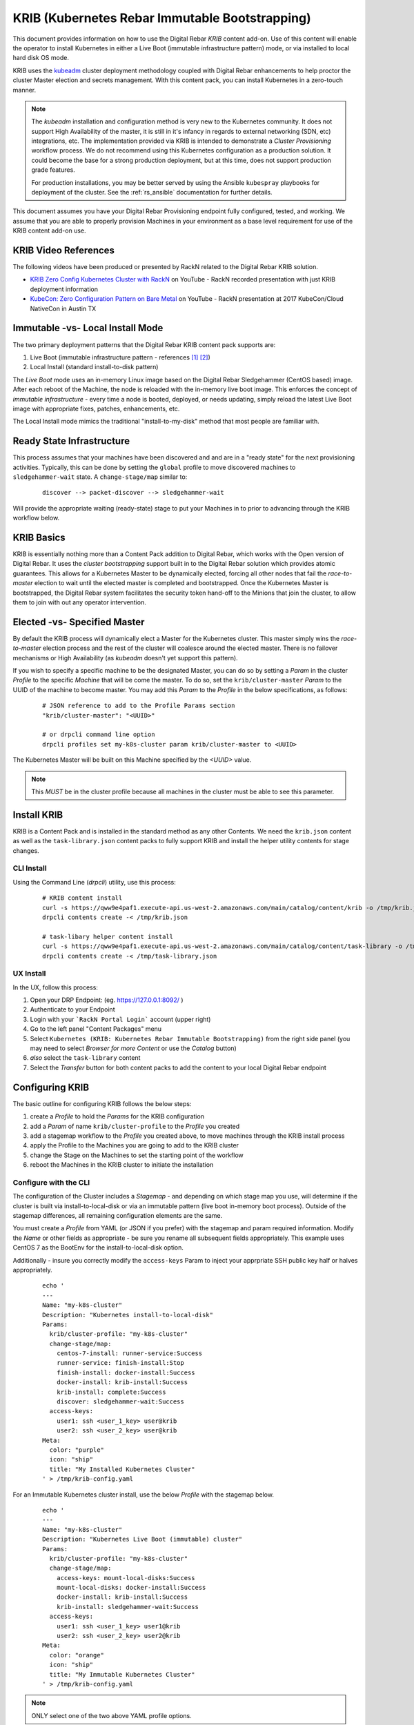 
.. _rs_krib:

KRIB (Kubernetes Rebar Immutable Bootstrapping)
~~~~~~~~~~~~~~~~~~~~~~~~~~~~~~~~~~~~~~~~~~~~~~~

This document provides information on how to use the Digital Rebar *KRIB* content add-on.  Use of this content will enable the operator to install Kubernetes in either a Live Boot (immutable infrastructure pattern) mode, or via installed to local hard disk OS mode.  

KRIB uses the `kubeadm <https://kubernetes.io/docs/setup/independent/create-cluster-kubeadm/>`_ cluster deployment methodology coupled with Digital Rebar enhancements to help proctor the cluster Master election and secrets management.  With this content pack, you can install Kubernetes in a zero-touch manner.  

.. note:: The `kubeadm` installation and configuration method is very new to the Kubernetes community.  It does not support High Availability of the master, it is still in it's infancy in regards to external networking (SDN, etc) integrations, etc.  The implementation provided via KRIB is intended to demonstrate a *Cluster Provisioning* workflow process.  We do not recommend using this Kubernetes configuration as a production solution.   It could become the base for a strong production deployment, but at this time, does not support production grade features.  

  For production installations, you may be better served by using the Ansible ``kubespray`` playbooks for deployment of the cluster.  See the :ref:`rs_ansible` documentation for further details.

This document assumes you have your Digital Rebar Provisioning endpoint fully configured, tested, and working.  We assume that you are able to properly provision Machines in your environment as a base level requirement for use of the KRIB content add-on use.

KRIB Video References
---------------------

The following videos have been produced or presented by RackN related to the Digital Rebar KRIB solution. 

* `KRIB Zero Config Kubernetes Cluster with RackN <https://youtu.be/OMm6Oz1NF6I>`_ on YouTube - RackN recorded presentation with just KRIB deployment information
* `KubeCon: Zero Configuration Pattern on Bare Metal <https://youtu.be/Psm9aOWzfWk>`_ on YouTube - RackN presentation at 2017 KubeCon/Cloud NativeCon in Austin TX

Immutable -vs- Local Install Mode
---------------------------------

The two primary deployment patterns that the Digital Rebar KRIB content pack supports are:

#. Live Boot (immutable infrastructure pattern - references [#]_ [#]_)
#. Local Install (standard install-to-disk pattern)

The *Live Boot* mode uses an in-memory Linux image based on the Digital Rebar Sledgehammer (CentOS based) image.  After each reboot of the Machine, the node is reloaded with the in-memory live boot image.  This enforces the concept of *immutable infrastructure* - every time a node is booted, deployed, or needs updating, simply reload the latest Live Boot image with appropriate fixes, patches, enhancements, etc. 

The Local Install mode mimics the traditional "install-to-my-disk" method that most people are familiar with. 

Ready State Infrastructure
--------------------------

This process assumes that your machines have been discovered and and are in a "ready state" for the next provisioning activities.  Typically, this can be done by setting the ``global`` profile to move discovered machines to ``sledgehammer-wait`` state.  A ``change-stage/map`` similar to:
  ::

    discover --> packet-discover --> sledgehammer-wait

Will provide the appropriate waiting (ready-state) stage to put your Machines in to prior to advancing through the KRIB workflow below.



KRIB Basics
-----------

KRIB is essentially nothing more than a Content Pack addition to Digital Rebar, which works with the Open version of Digital Rebar.  It uses the *cluster bootstrapping* support built in to the Digital Rebar solution which provides atomic guarantees.  This allows for a Kubernetes Master to be dynamically elected, forcing all other nodes that fail the *race-to-master* election to wait until the elected master is completed and bootstrapped.  Once the Kubernetes Master is bootstrapped, the Digital Rebar system facilitates the security token hand-off to the Minions that join the cluster, to allow them to join with out any operator intervention.  

Elected -vs- Specified Master
-----------------------------

By default the KRIB process will dynamically elect a Master for the Kubernetes cluster.  This master simply wins the *race-to-master* election process and the rest of the cluster will coalesce around the elected master.   There is no failover mechanisms or High Availability (as *kubeadm* doesn't yet support this pattern).  

If you wish to specify a specific machine to be the designated Master, you can do so by setting a *Param* in the cluster *Profile* to the specific *Machine* that will be come the master.  To do so, set the ``krib/cluster-master``  *Param* to the UUID of the machine to become master.  You may add this *Param* to the *Profile* in the below specifications, as follows:

  ::

    # JSON reference to add to the Profile Params section
    "krib/cluster-master": "<UUID>"

    # or drpcli command line option
    drpcli profiles set my-k8s-cluster param krib/cluster-master to <UUID>

The Kubernetes Master will be built on this Machine specified by the *<UUID>* value.

.. note:: This *MUST* be in the cluster profile because all machines in the cluster must be able to see this parameter.

Install KRIB
------------

KRIB is a Content Pack and is installed in the standard method as any other Contents.   We need the ``krib.json`` content as well as the ``task-library.json`` content packs to fully support KRIB and install the helper utility contents for stage changes. 


CLI Install
===========


Using the Command Line (`drpcli`) utility, use this process:
  ::

    # KRIB content install
    curl -s https://qww9e4paf1.execute-api.us-west-2.amazonaws.com/main/catalog/content/krib -o /tmp/krib.json
    drpcli contents create -< /tmp/krib.json

    # task-libary helper content install
    curl -s https://qww9e4paf1.execute-api.us-west-2.amazonaws.com/main/catalog/content/task-library -o /tmp/task-library.json
    drpcli contents create -< /tmp/task-library.json


UX Install
==========

In the UX, follow this process:

#. Open your DRP Endpoint: (eg. https://127.0.0.1:8092/ )
#. Authenticate to your Endpoint
#. Login with your ```RackN Portal Login``` account (upper right)
#. Go to the left panel "Content Packages" menu 
#. Select ``Kubernetes (KRIB: Kubernetes Rebar Immutable Bootstrapping)`` from the right side panel (you may need to select *Browser for more Content* or use the *Catalog* button)
#. *also* select the ``task-library`` content
#. Select the *Transfer* button for both content packs to add the content to your local Digital Rebar endpoint


Configuring KRIB
----------------

The basic outline for configuring KRIB follows the below steps:

#. create a *Profile* to hold the *Params* for the KRIB configuration
#. add a *Param* of name ``krib/cluster-profile`` to the *Profile* you created
#. add a stagemap workflow to the *Profile* you created above, to move machines through the KRIB install process
#. apply the Profile to the Machines you are going to add to the KRIB cluster
#. change the Stage on the Machines to set the starting point of the workflow
#. reboot the Machines in the KRIB cluster to initiate the installation

Configure with the CLI
======================

The configuration of the Cluster includes a *Stagemap* - and depending on which stage map you use, will determine if the cluster is built via install-to-local-disk or via an immutable pattern (live boot in-memory boot process).   Outside of the stagemap differences, all remaining configuration elements are the same. 

You must create a *Profile* from YAML (or JSON if you prefer) with the stagemap and param required information. Modify the *Name* or other fields as appropriate - be sure you rename all subsequent fields appropriately.  This example uses CentOS 7 as the BootEnv for the install-to-local-disk option.  

Additionally - insure you correctly modify the ``access-keys`` Param to inject your apprpriate SSH public key half or halves appropriately.

  ::

    echo '
    ---
    Name: "my-k8s-cluster"
    Description: "Kubernetes install-to-local-disk"
    Params:
      krib/cluster-profile: "my-k8s-cluster"
      change-stage/map:
        centos-7-install: runner-service:Success
        runner-service: finish-install:Stop
        finish-install: docker-install:Success
        docker-install: krib-install:Success
        krib-install: complete:Success
        discover: sledgehammer-wait:Success
      access-keys:
        user1: ssh <user_1_key> user@krib
        user2: ssh <user_2_key> user@krib
    Meta:
      color: "purple"
      icon: "ship"
      title: "My Installed Kubernetes Cluster"
    ' > /tmp/krib-config.yaml


For an Immutable Kubernetes cluster install, use the below *Profile* with the stagemap below.
  ::

    echo '
    ---
    Name: "my-k8s-cluster"
    Description: "Kubernetes Live Boot (immutable) cluster"
    Params:
      krib/cluster-profile: "my-k8s-cluster"
      change-stage/map:
        access-keys: mount-local-disks:Success
        mount-local-disks: docker-install:Success
        docker-install: krib-install:Success
        krib-install: sledgehammer-wait:Success
      access-keys:
        user1: ssh <user_1_key> user1@krib
        user2: ssh <user_2_key> user2@krib
    Meta:
      color: "orange"
      icon: "ship"
      title: "My Immutable Kubernetes Cluster"
    ' > /tmp/krib-config.yaml

.. note:: ONLY select one of the two above YAML profile options.  

Apply/create the Profile 
  ::

    drpcli profiles create - < /tmp/krib-config.yaml

.. note:: The following commands should be applied to all of the Machines you wish to enroll in your KRIB cluster.  Each Machine needs to be referenced by the Digital Rebar Machine UUID.  This example shows how to collect the UUIDs, then you will need to assign them to the ``UUIDS`` variable.  We re-use this variable throughout the below documentation within the shell function named *my_machines*.  We also show the correct ``drpcli`` command that should be run for you by the helper function, for your reference. 

Create our helper shell function *my_machines*
  ::

    function my_machines() { for U in $UUIDS; do set -x; drpcli machines $1 $U $2; set +x; done; }

List your Machines to determine which to apply the Profile to
  ::

    drpcli machines list | jq -r '.[] | "\(.Name) : \(.Uuid)"'

IF YOU WANT to make ALL Machines in your endpoint use KRIB, do:
  ::

    export UUIDS=`drpcli machines list | jq -r '.[].Uuid'`
    
Otherwise - individually add them to the *UUIDS* variable, like:
  ::
    
    export UUIDS="UUID_1 UUID_2 ... UUID_n"

Add the Profile to your machines that will be enrolled in the cluster

  ::

    my_machines addprofile my-k8s-cluster

    # runs example command:
    # drpcli machines addprofile <UUID> my-k8s-cluster

Change stage on the Machines to initiate the Workflow transition.  YOU MUST select the correct stage, dependent on your install type (Immutable/Live Boot mode or install-to-local-disk mode).  For Live Boot mode, select the stage ``ssh-access`` and for the install-to-local-disk mode select the stage ``centos-7-install``.

  ::

    # for Live Boot/Immutable Kubernetes mode
    my_machines stage ssh-access

    # for intall-to-local-disk mode:
    my_machines stage centos-7-install

    # runs example command:
    # drpcli machines stage <UUID> ssh-access
    # or
    # drpcli machines stage <UUID> centos-7-install

    # if fails, try below for each UUID - there is a potential "stage" change bug in CLI
    # drpcli machines update <UUID> '{ "Stage": "ssh-access" }'
    # or
    # drpcli machines update <UUID> '{ "Stage": "centos-7-install" }'


For the *install-to-local-disk* mode, you now need to reboot the Machines you modified above.  

.. note:: You can do this through your own tooling or power control methods.  For example, via IPMI protocol, Console access and rebooting, physically power cycling the machine, or other methods. 

  Digital Rebar Provision does support installing Plugin Providers that implement IPMI control (power on/off/reboot) actions.  Some of these are available for free as a Registered user, some of these are Paid pieces.   Please see your UX ``Contents`` menu for the status of each plugin provider.   

If you are using the RackN `IPMI` plugin provider (free or paid piece), you can do this with the following commands:
  ::

    my_machines action powercycle

    # runs example command:
    # drpcli machines action <UUID> powercycle

Configure with the UX
=====================

The below example outlines the process for the UX.  

RackN assumes the use of CentOS 7 BootEnv during this process.  However, it should theoretically work on most of the BootEnvs.  We have not tested it, and your mileage will absolutely vary... 

1. create a *Profile* for the Kubernetes Cluster (e.g. ``my-k8s-cluster``)
2. add a *Param* to that *Profile*: ``krib/cluster-profile`` = ``my-k8s-cluster``
3. add the following workflow to the ``my-k8s-cluster`` *Profile*.

  for install-to-local-disk mode:

  a. ``centos-7-install -> runner-service:Success``
  b. ``runner-service -> finish-install:Stop``
  c. ``finish-install -> docker-install:Success``
  d. ``docker-install -> krib-install:Success``
  e. ``krib-install-> complete:Success``
  f. ``discover->sledgehammer-wait:Success``

  OR 

  for Immutable Kubernetes/Live Boot mode:

  a. ``ssh-access`` -> ``mount-local-disks:Success``
  b. ``mount-local-disks`` -> ``docker-install:Success``
  c. ``docker-install`` -> ``krib-install:Success``
  d. ``krib-install`` -> ``sledgehammer-wait:Success``

  The last entry is to handle discovery if you reimage the servers.

4. Add the *Profile* (eg ``my-k8s-cluster``) to all the machines you want in the cluster.
5. Change stage on all the machines to ``centos-7-install`` for install-to-local-disk, or to ``ssh-access`` for the Live Boot/Immutable Kubernetes mode
6. Reboot all the machines in your cluster if you are using the *install-to-local-disk* mode.

.. note:: You can do this through your own tooling or power control methods.  For example, via IPMI protocol, Console access and rebooting, physically power cycling the machine, or other methods. 

  Digital Rebar Provision does support installing Plugin Providers that implement IPMI control (power on/off/reboot) actions.  Some of these are available for free as a Registered user, some of these are Paid pieces.   Please see your UX ``Contents`` menu for the status of each plugin provider.   

Then wait for them to complete.  You can watch the Stage transitions via the Bulk Actions panel (which requires RackN Portal authentication to view).

.. note:: The reason the *Immutable Kubernetes/Live Boot* mode does not need a reboot is because they are already running *Sledgehammer* and will start installing upon the stage change.

Operating KRIB
--------------

Who is my Master?
=================

If you have not specified who the Kubernetes Master should be; and the master was chosen by election - you will need to determine which Machine is the cluster Master. 
  ::

    # returns the Kubernetes cluster Machine UUID
    drpcli profiles show my-k8s-cluster | jq -r '.Params."krib/cluster-master"'

Use ``kubectl`` - on Master
===========================

You can log in to the Master node as identified above, and execute ``kubectl`` commands as follows:
  ::

      export KUBECONFIG=/etc/kubernetes/admin.conf
      kubectl get nodes


Use ``kubectl`` - from anywhere
===============================

Once the Kubernetes cluster build has been completed, you may use the ``kubectl`` command to both verify and manage the cluster.  You will need to download the *conf* file with the appropriate tokens and information to connect to and authenticate your ``kubectl`` connections. Below is an example of doing this:
  ::

    # get the Admin configuration and tokens
    drpcli profiles get my-k8s-cluster param krib/cluster-admin-conf > admin.conf

    # set our KUBECONFIG variable and get nodes information
    export KUBECONFIG=`pwd`/admin.conf
    kubectl get nodes

Ingress/Egress Traffic and Dashboard Access
===========================================

The Kubernetes dashboard is enabled within a default KRIB built cluster.  However no Ingress traffic rules are set up.  As such, you must access services from external connections by making changes to Kubernetes, or via the :ref:`rs_k8s_proxy`. 

These are all issues relating to managing, operating, and running a Kubernetes cluster, and not restrictions that are imposed by Digital Rebar Provision.  Please see the appropriate Kubernetes documentation on questions regarding operating, running, and administering Kubernetes (https://kubernetes.io/docs/home/). 

.. _rs_k8s_proxy:

Kubernetes Dashboard via Proxy
==============================

Once you have obtained the ``admin.conf`` configuration file and security tokens, you may use ``kubectl`` in Proxy mode to the Master.  Simply open a separate terminal/console session to dedicate to the Proxy connection, and do:
  ::
    
    kubectl proxy 

Now, in a local web browser (on the same machine you executed the Proxy command) open the following URL:

    https://127.0.0.1:8001/ui


Multiple Clusters
-----------------

It is absolutely possible to build multiple Kubernetes KRIB clusters with this process.  The only difference is each cluster should have a unique name and profile assigned to it.  A given Machine may only participate in a single Kubernetes cluster type at any one time.  You can install and operate both Live Boot/Immutable with install-to-disk cluster types in the same DRP Endpoint.  


Footnotes
---------

.. [#] Immutable Infrastructure Reference: `Making Server Deployment 10x Faster – the ROI on Immutable Infrastructure <https://www.rackn.com/2017/10/11/making-server-deployment-10x-faster-roi-immutable-infrastructure/>`_

.. [#] Immutable Infrastructure Reference: `Go CI/CD and Immutable Infrastructure for Edge Computing Management <https://www.rackn.com/2017/09/15/go-cicd-immutable-infrastructure-edge-computing-management/>`_


